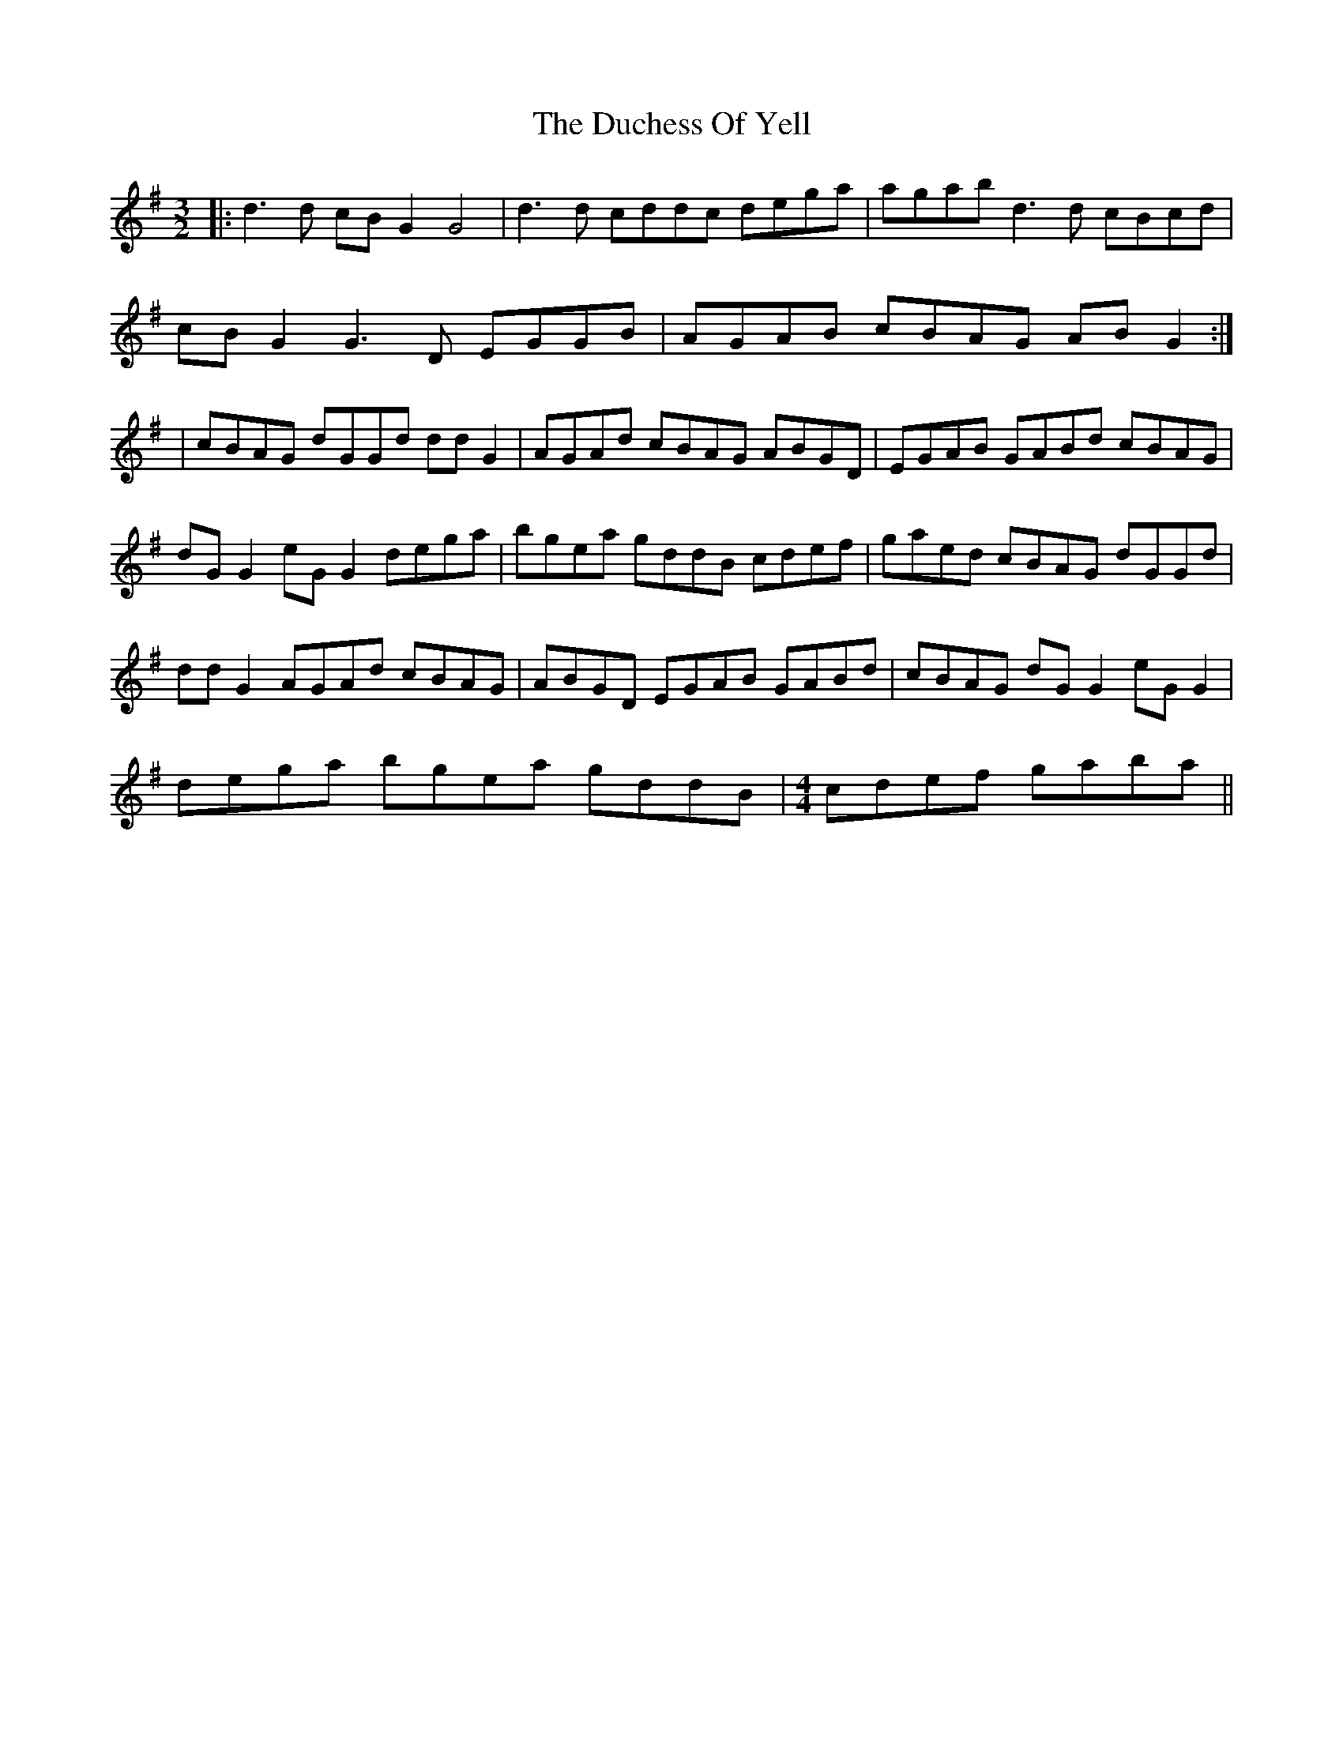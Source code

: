 X: 2
T: Duchess Of Yell, The
Z: JACKB
S: https://thesession.org/tunes/15690#setting29459
R: three-two
M: 3/2
L: 1/8
K: Gmaj
|: d3d cBG2 G4 | d3d cddc dega | agab d3d cBcd |
cBG2 G3D EGGB |AGAB cBAG ABG2 :|
| cBAG dGGd ddG2 | AGAd cBAG ABGD | EGAB GABd cBAG |
dG G2 eG G2 dega |bgea gddB cdef | gaed cBAG dGGd |
ddG2 AGAd cBAG | ABGD EGAB GABd |cBAG dG G2 eG G2 |
dega bgea gddB |\
M: 4/4
cdef gaba ||

